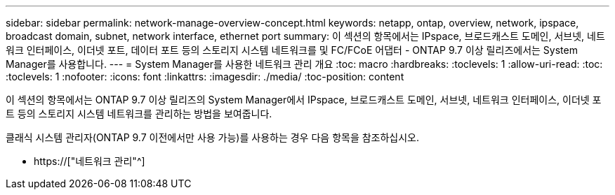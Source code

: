 ---
sidebar: sidebar 
permalink: network-manage-overview-concept.html 
keywords: netapp, ontap, overview, network, ipspace, broadcast domain, subnet, network interface, ethernet port 
summary: 이 섹션의 항목에서는 IPspace, 브로드캐스트 도메인, 서브넷, 네트워크 인터페이스, 이더넷 포트, 데이터 포트 등의 스토리지 시스템 네트워크를 및 FC/FCoE 어댑터 - ONTAP 9.7 이상 릴리즈에서는 System Manager를 사용합니다. 
---
= System Manager를 사용한 네트워크 관리 개요
:toc: macro
:hardbreaks:
:toclevels: 1
:allow-uri-read: 
:toc: 
:toclevels: 1
:nofooter: 
:icons: font
:linkattrs: 
:imagesdir: ./media/
:toc-position: content


[role="lead"]
이 섹션의 항목에서는 ONTAP 9.7 이상 릴리즈의 System Manager에서 IPspace, 브로드캐스트 도메인, 서브넷, 네트워크 인터페이스, 이더넷 포트 등의 스토리지 시스템 네트워크를 관리하는 방법을 보여줍니다.

클래식 시스템 관리자(ONTAP 9.7 이전에서만 사용 가능)를 사용하는 경우 다음 항목을 참조하십시오.

* https://["네트워크 관리"^]


